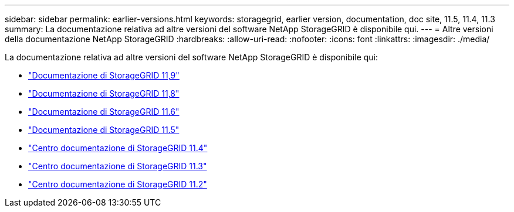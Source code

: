 ---
sidebar: sidebar 
permalink: earlier-versions.html 
keywords: storagegrid, earlier version, documentation, doc site, 11.5, 11.4, 11.3 
summary: La documentazione relativa ad altre versioni del software NetApp StorageGRID è disponibile qui. 
---
= Altre versioni della documentazione NetApp StorageGRID
:hardbreaks:
:allow-uri-read: 
:nofooter: 
:icons: font
:linkattrs: 
:imagesdir: ./media/


[role="lead"]
La documentazione relativa ad altre versioni del software NetApp StorageGRID è disponibile qui:

* https://docs.netapp.com/us-en/storagegrid/index.html["Documentazione di StorageGRID 11,9"^]
* https://docs.netapp.com/us-en/storagegrid-118/index.html["Documentazione di StorageGRID 11,8"^]
* https://docs.netapp.com/us-en/storagegrid-116/index.html["Documentazione di StorageGRID 11.6"^]
* https://docs.netapp.com/us-en/storagegrid-115/index.html["Documentazione di StorageGRID 11.5"^]
* https://docs.netapp.com/sgws-114/index.jsp["Centro documentazione di StorageGRID 11.4"^]
* https://docs.netapp.com/sgws-113/index.jsp["Centro documentazione di StorageGRID 11.3"^]
* https://docs.netapp.com/sgws-112/index.jsp["Centro documentazione di StorageGRID 11.2"^]

